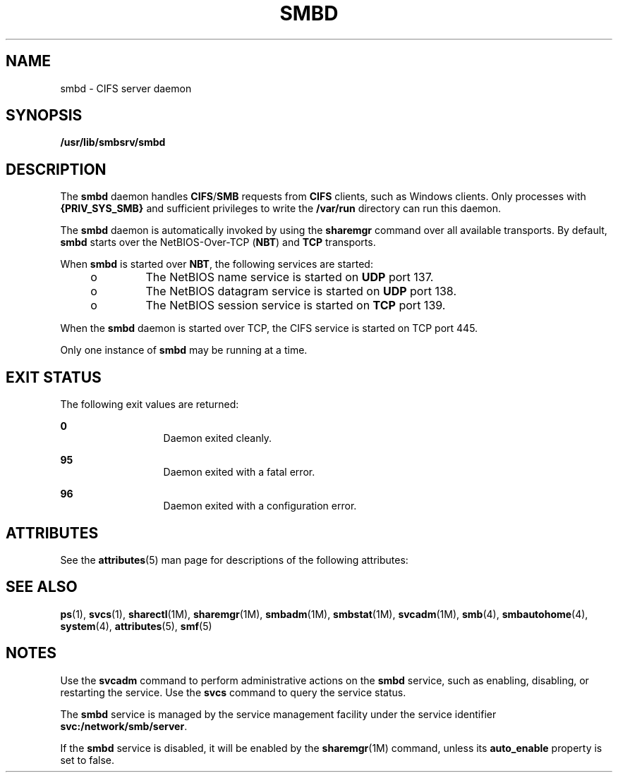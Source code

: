'\" te
.\" Copyright (c) 2007, Sun Microsystems, Inc. All Rights Reserved.
.\" The contents of this file are subject to the terms of the Common Development and Distribution License (the "License").  You may not use this file except in compliance with the License.
.\" You can obtain a copy of the license at usr/src/OPENSOLARIS.LICENSE or http://www.opensolaris.org/os/licensing.  See the License for the specific language governing permissions and limitations under the License.
.\" When distributing Covered Code, include this CDDL HEADER in each file and include the License file at usr/src/OPENSOLARIS.LICENSE.  If applicable, add the following below this CDDL HEADER, with the fields enclosed by brackets "[]" replaced with your own identifying information: Portions Copyright [yyyy] [name of copyright owner]
.TH SMBD 8 "Feb 5, 2008"
.SH NAME
smbd \- CIFS server daemon
.SH SYNOPSIS
.LP
.nf
\fB/usr/lib/smbsrv/smbd\fR
.fi

.SH DESCRIPTION
.sp
.LP
The \fBsmbd\fR daemon handles \fBCIFS\fR/\fBSMB\fR requests from \fBCIFS\fR
clients, such as Windows clients. Only processes with \fB{PRIV_SYS_SMB}\fR and
sufficient privileges to write the \fB/var/run\fR directory can run this
daemon.
.sp
.LP
The \fBsmbd\fR daemon is automatically invoked by using the \fBsharemgr\fR
command over all available transports. By default, \fBsmbd\fR starts over the
NetBIOS-Over-TCP (\fBNBT\fR) and \fBTCP\fR transports.
.sp
.LP
When \fBsmbd\fR is started over \fBNBT\fR, the following services are started:
.RS +4
.TP
.ie t \(bu
.el o
The NetBIOS name service is started on \fBUDP\fR port 137.
.RE
.RS +4
.TP
.ie t \(bu
.el o
The NetBIOS datagram service is started on \fBUDP\fR port 138.
.RE
.RS +4
.TP
.ie t \(bu
.el o
The NetBIOS session service is started on \fBTCP\fR port 139.
.RE
.sp
.LP
When the \fBsmbd\fR daemon is started over TCP, the CIFS service is started on
TCP port 445.
.sp
.LP
Only one instance of \fBsmbd\fR may be running at a time.
.SH EXIT STATUS
.sp
.LP
The following exit values are returned:
.sp
.ne 2
.na
\fB0\fR
.ad
.RS 13n
Daemon exited cleanly.
.RE

.sp
.ne 2
.na
\fB95\fR
.ad
.RS 13n
Daemon exited with a fatal error.
.RE

.sp
.ne 2
.na
\fB96\fR
.ad
.RS 13n
Daemon exited with a configuration error.
.RE

.SH ATTRIBUTES
.sp
.LP
See the \fBattributes\fR(5) man page for descriptions of the following
attributes:
.sp

.sp
.TS
box;
c | c
l | l .
ATTRIBUTE TYPE	ATTRIBUTE VALUE
_
Interface Stability	Uncommitted
.TE

.SH SEE ALSO
.sp
.LP
\fBps\fR(1), \fBsvcs\fR(1), \fBsharectl\fR(1M), \fBsharemgr\fR(1M),
\fBsmbadm\fR(1M), \fBsmbstat\fR(1M), \fBsvcadm\fR(1M), \fBsmb\fR(4),
\fBsmbautohome\fR(4), \fBsystem\fR(4), \fBattributes\fR(5), \fBsmf\fR(5)
.SH NOTES
.sp
.LP
Use the \fBsvcadm\fR command to perform administrative actions on the
\fBsmbd\fR service, such as enabling, disabling, or restarting the service. Use
the \fBsvcs\fR command to query the service status.
.sp
.LP
The \fBsmbd\fR service is managed by the service management facility under the
service identifier \fBsvc:/network/smb/server\fR.
.sp
.LP
If the \fBsmbd\fR service is disabled, it will be enabled by the
\fBsharemgr\fR(1M) command,  unless its \fBauto_enable\fR  property is set to
false.

